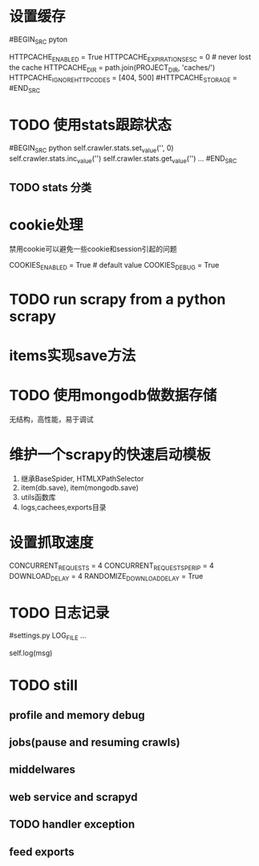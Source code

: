 
* 设置缓存
#BEGIN_SRC pyton
# http cache
HTTPCACHE_ENABLED = True
HTTPCACHE_EXPIRATION_SESC = 0 # never lost the cache
HTTPCACHE_DIR = path.join(PROJECT_DIR, 'caches/')
HTTPCACHE_IGNORE_HTTP_CODES = [404, 500]
#HTTPCACHE_STORAGE = 
#END_SRC

* TODO 使用stats跟踪状态
#BEGIN_SRC python
self.crawler.stats.set_value('', 0)
self.crawler.stats.inc_value('')
self.crawler.stats.get_value('')
...
#END_SRC
** TODO stats 分类

* cookie处理
禁用cookie可以避免一些cookie和session引起的问题
#+BEGIN_SRC python
# settings.py
COOKIES_ENABLED = True # default value
COOKIES_DEBUG = True 
#+END

* TODO run scrapy from a python scrapy

* items实现save方法
* TODO 使用mongodb做数据存储
无结构，高性能，易于调试
* 维护一个scrapy的快速启动模板
1) 继承BaseSpider, HTMLXPathSelector
2) item(db.save), item(mongodb.save)
3) utils函数库
4) logs,cachees,exports目录




* 设置抓取速度
#+BEGIN_SRC python
CONCURRENT_REQUESTS = 4
CONCURRENT_REQUESTS_PER_IP = 4
DOWNLOAD_DELAY = 4
RANDOMIZE_DOWNLOAD_DELAY = True  
#+END

* TODO 日志记录
#+BEGIN_SRC python
#settings.py
LOG_FILE
...
# spider
self.log(msg)  
#+END


* TODO still
** profile and memory debug
** jobs(pause and resuming crawls)
** middelwares
** web service and scrapyd
** TODO handler exception
** feed exports
